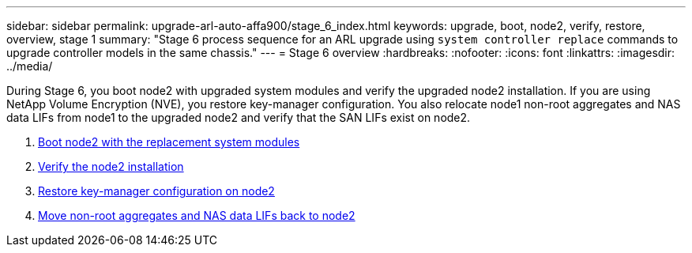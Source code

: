 ---
sidebar: sidebar
permalink: upgrade-arl-auto-affa900/stage_6_index.html
keywords: upgrade, boot, node2, verify, restore, overview, stage 1
summary: "Stage 6 process sequence for an ARL upgrade using `system controller replace` commands to upgrade controller models in the same chassis."
---
= Stage 6 overview
:hardbreaks:
:nofooter:
:icons: font
:linkattrs:
:imagesdir: ../media/

[.lead]
During Stage 6, you boot node2 with upgraded system modules and verify the upgraded node2 installation. If you are using NetApp Volume Encryption (NVE), you restore key-manager configuration. You also relocate node1 non-root aggregates and NAS data LIFs from node1 to the upgraded node2 and verify that the SAN LIFs exist on node2.

. link:boot_node2_with_a900_controller_and_nvs.html[Boot node2 with the replacement system modules]
. link:verify_node2_installation.html[Verify the node2 installation]
. link:restore_key_manager_config_node2.html[Restore key-manager configuration on node2]
. link:move_non_root_aggr_and_nas_data_lifs_back_to_node2.html[Move non-root aggregates and NAS data LIFs back to node2]

//BURT-1476241 13-Sep-2022

